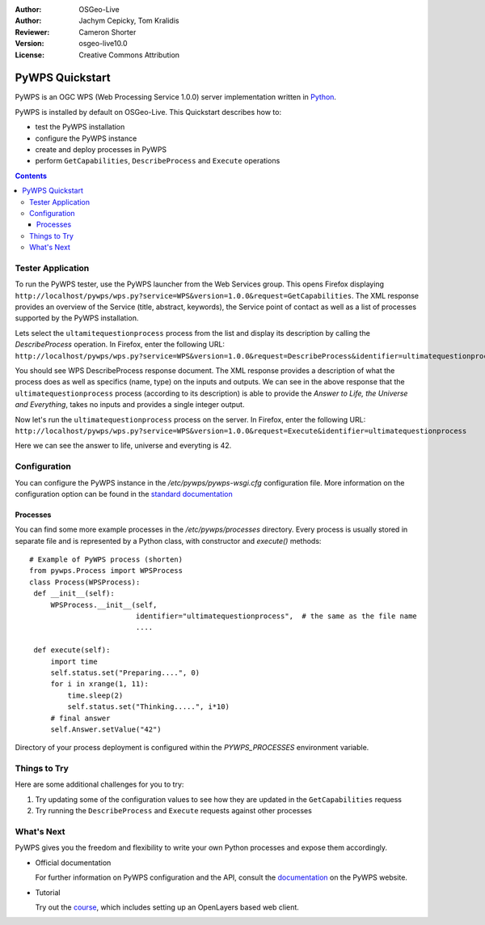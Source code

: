 :Author: OSGeo-Live
:Author: Jachym Cepicky, Tom Kralidis
:Reviewer: Cameron Shorter
:Version: osgeo-live10.0
:License: Creative Commons Attribution

.. image:: /images/project_logos/logo-pywps.png
  :scale: 100 %
  :alt: project logo
  :align: right
  :target: http://pywps.org

.. image:: /images/logos/OSGeo_incubation.png
  :scale: 100
  :alt: OSGeo Project in Incubation
  :align: right
  :target: http://www.osgeo.org

****************
PyWPS Quickstart
****************

PyWPS is an OGC WPS (Web Processing Service 1.0.0) server implementation written
in `Python <http://python.org>`_.

PyWPS is installed by default on OSGeo-Live.  This Quickstart describes how to:

* test the PyWPS installation
* configure the PyWPS instance
* create and deploy processes in PyWPS
* perform ``GetCapabilities``, ``DescribeProcess`` and ``Execute`` operations

.. contents:: Contents

Tester Application
==================

To run the PyWPS tester, use the PyWPS launcher from the Web Services group.  This opens
Firefox displaying ``http://localhost/pywps/wps.py?service=WPS&version=1.0.0&request=GetCapabilities``. The
XML response provides an overview of the Service (title, abstract, keywords), the Service
point of contact as well as a list of processes supported by the PyWPS installation.

Lets select the ``ultamitequestionprocess`` process from the list and
display its description by calling the `DescribeProcess` operation. In Firefox,
enter the following URL: ``http://localhost/pywps/wps.py?service=WPS&version=1.0.0&request=DescribeProcess&identifier=ultimatequestionprocess``

You should see WPS DescribeProcess response document. The XML response provides a description
of what the process does as well as specifics (name, type) on the inputs and outputs. We can
see in the above response that the ``ultimatequestionprocess`` process (according to its description) is able
to provide the *Answer to Life, the Universe and Everything*, takes no inputs and provides
a single integer output.

Now let's run the ``ultimatequestionprocess`` process on the server. In Firefox,
enter the following URL: ``http://localhost/pywps/wps.py?service=WPS&version=1.0.0&request=Execute&identifier=ultimatequestionprocess``

Here we can see the answer to life, universe and everyting is 42.

Configuration
=============

You can configure the PyWPS instance in the `/etc/pywps/pywps-wsgi.cfg`
configuration file. More information on the configuration option can be
found in the `standard documentation <http://geopython.github.io/pywps/doc/build/html/configuration/index.html#configuration-of-pywps-instance>`_

Processes
---------

You can find some more example processes in the `/etc/pywps/processes`
directory. Every process is usually stored in separate file and is represented
by a Python class, with constructor and `execute()` methods::


    # Example of PyWPS process (shorten)
    from pywps.Process import WPSProcess                               
    class Process(WPSProcess):
     def __init__(self):
         WPSProcess.__init__(self,
                             identifier="ultimatequestionprocess",  # the same as the file name
                             ....

     def execute(self):
         import time
         self.status.set("Preparing....", 0)
         for i in xrange(1, 11):
             time.sleep(2)
             self.status.set("Thinking.....", i*10) 
         # final answer    
         self.Answer.setValue("42")

Directory of your process deployment is configured within the
`PYWPS_PROCESSES` environment variable.

Things to Try
=============

Here are some additional challenges for you to try:

#. Try updating some of the configuration values to see how they are updated in the ``GetCapabilities`` requess
#. Try running the ``DescribeProcess`` and ``Execute`` requests against other processes

What's Next
===========

PyWPS gives you the freedom and flexibility to write your own Python processes and expose them
accordingly.

* Official documentation

  For further information on PyWPS configuration and the API, consult the `documentation`_ on the PyWPS website.

* Tutorial

  Try out the `course`_, which includes setting up an OpenLayers based web client.

.. _`course`: http://jachym.github.io/pywps-tutorial/build/html/index.html
.. _`documentation`: http://pywps.org/docs
